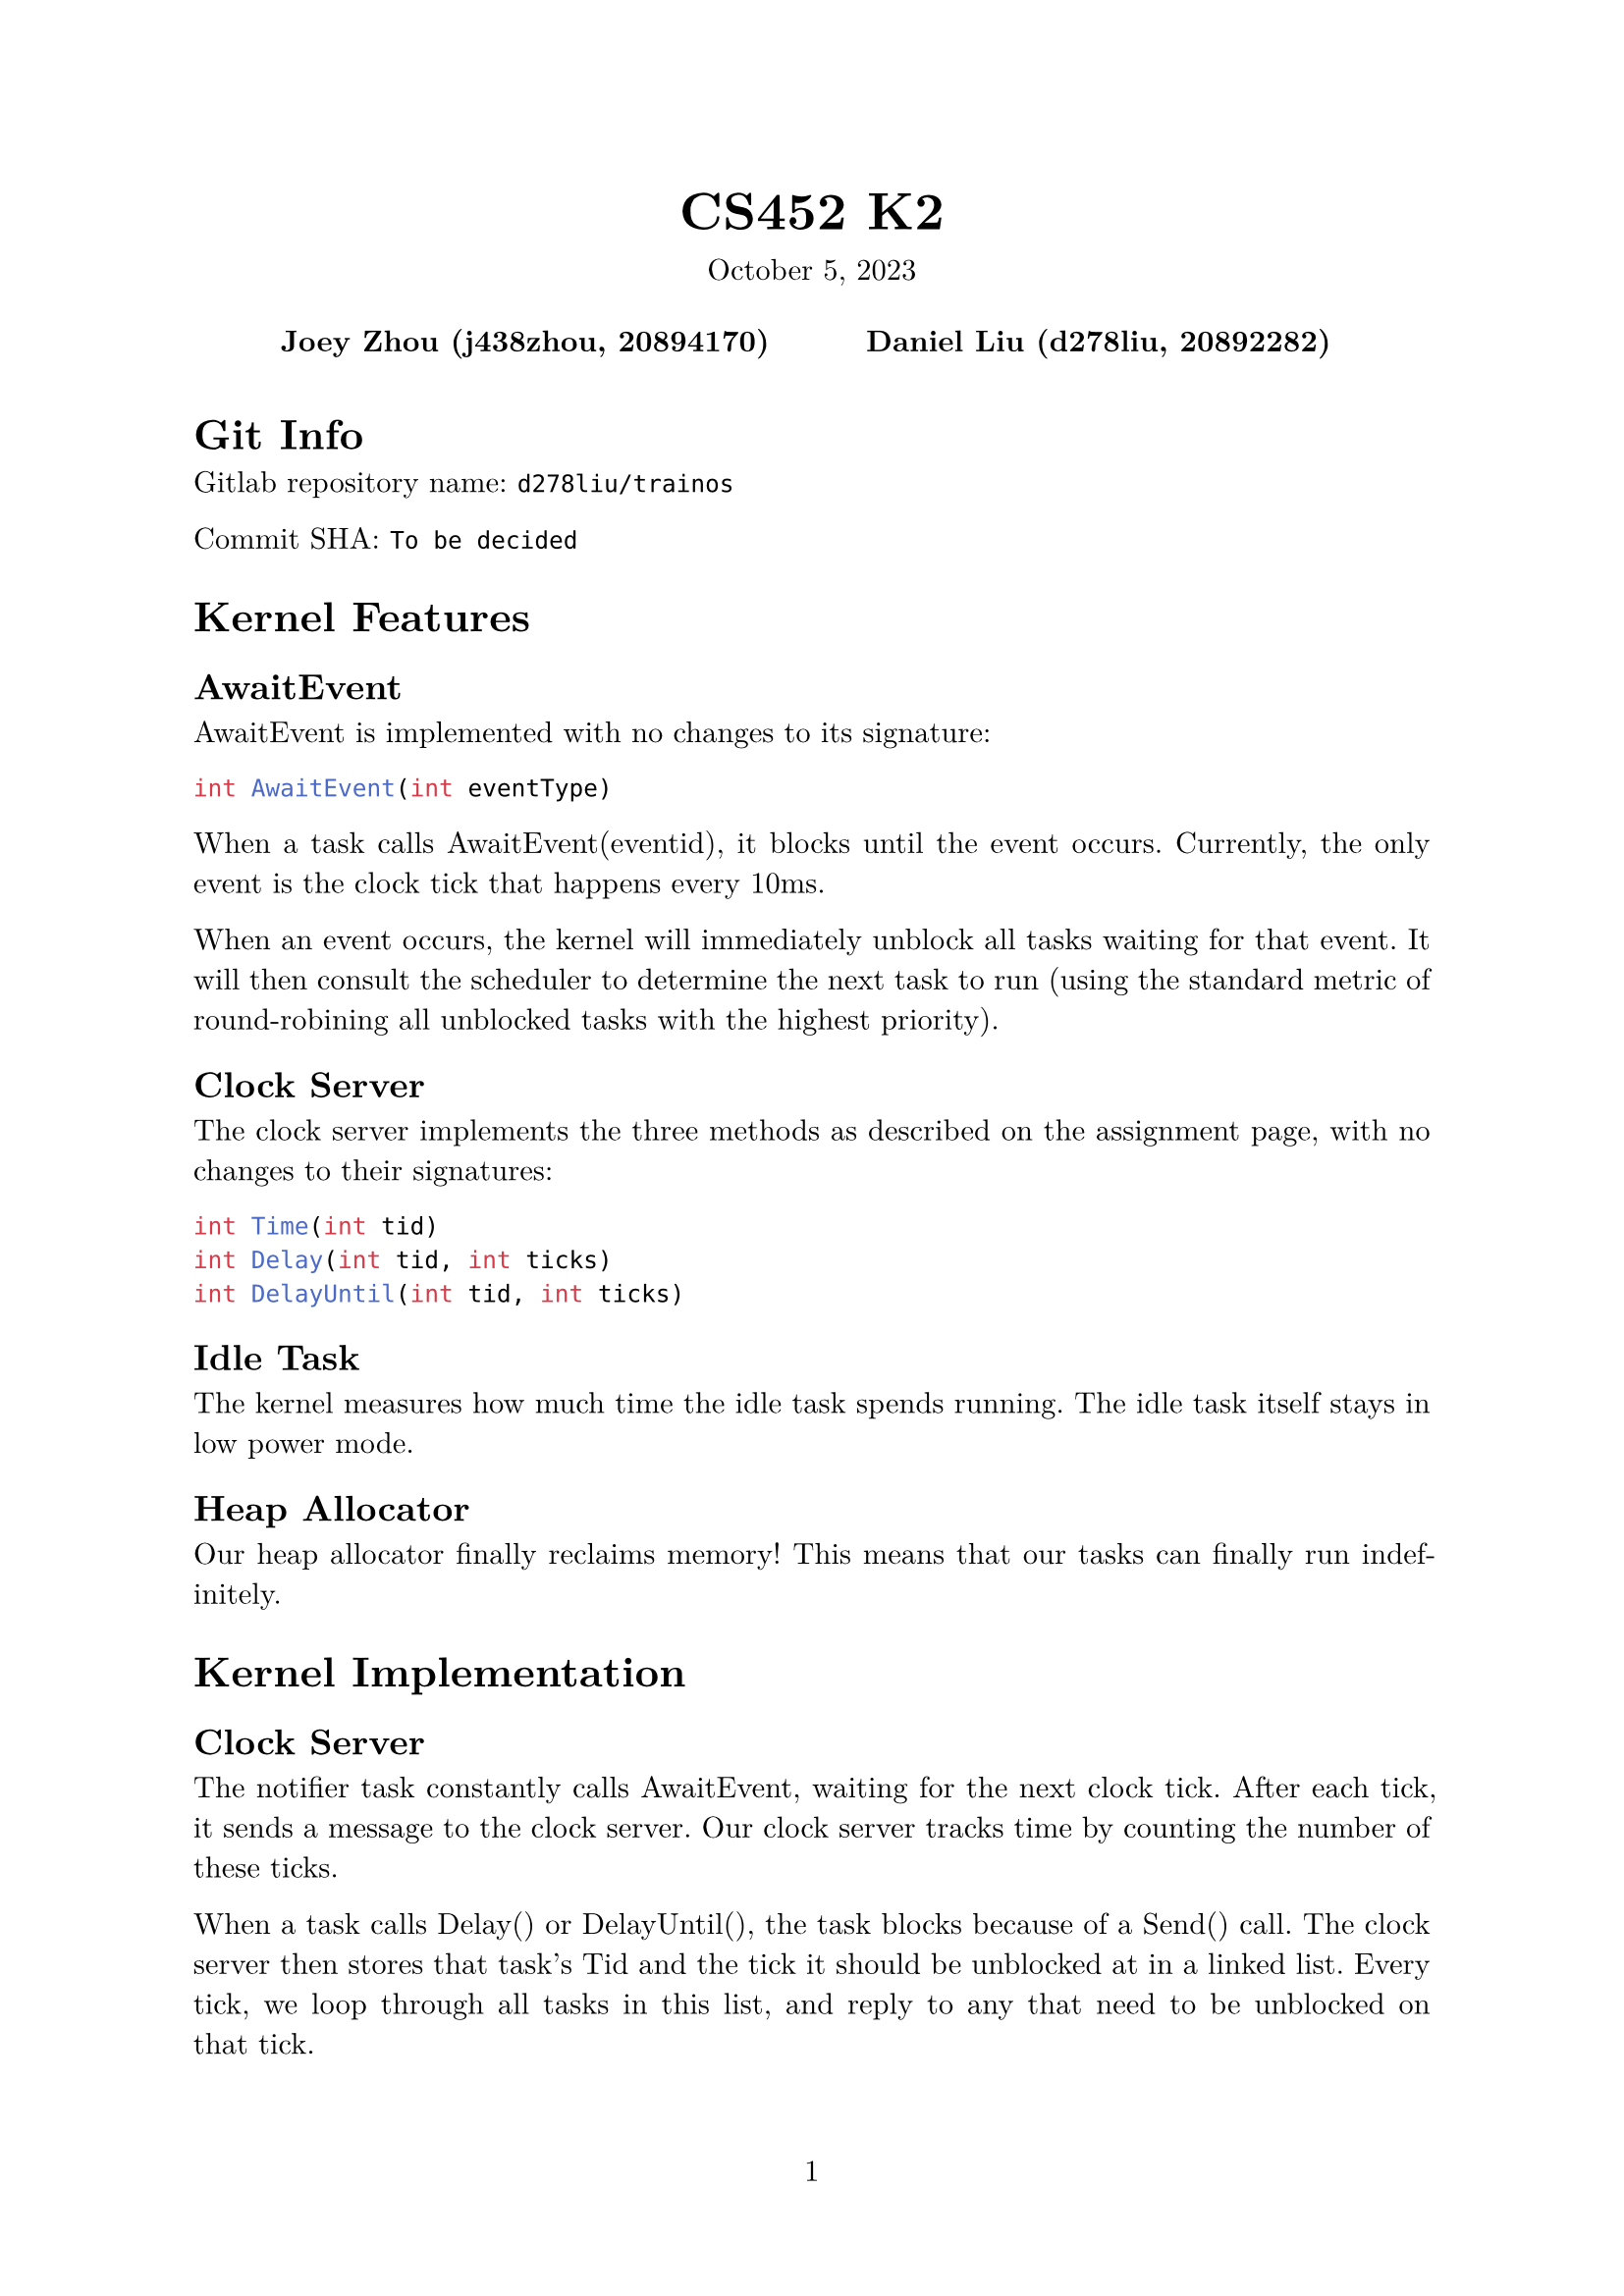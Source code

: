 #let project(title: "", authors: (), date: none, body) = {
  set document(author: authors, title: title)
  set page(numbering: "1", number-align: center)
  set text(font: "New Computer Modern", lang: "en")
  show math.equation: set text(weight: 400)

  align(center)[
    #block(text(weight: 700, 1.75em, title))
    #v(1em, weak: true)
    #date
  ]

  pad(
    top: 0.5em,
    bottom: 0.5em,
    x: 2em,
    grid(
      columns: (1fr,) * calc.min(3, authors.len()),
      gutter: 1em,
      ..authors.map(author => align(center, strong(author))),
    ),
  )

  set par(justify: true)

  body
}

#show: project.with(
  title: "CS452 K2",
  authors: (
    "Joey Zhou (j438zhou, 20894170)",
    "Daniel Liu (d278liu, 20892282)",
  ),
  date: "October 5, 2023",
)

= Git Info

Gitlab repository name: `d278liu/trainos`

Commit SHA: `To be decided`

= Kernel Features

== AwaitEvent

AwaitEvent is implemented with no changes to its signature:
```c
int AwaitEvent(int eventType)
```

When a task calls AwaitEvent(eventid), it blocks until the event occurs.
Currently, the only event is the clock tick that happens every 10ms.

When an event occurs, the kernel will immediately unblock all tasks waiting for that event.
It will then consult the scheduler to determine the next task to run (using the standard metric of round-robining all unblocked tasks with the highest priority).

== Clock Server

The clock server implements the three methods as described on the assignment page, with no changes to their signatures:

```c
int Time(int tid)
int Delay(int tid, int ticks)
int DelayUntil(int tid, int ticks)
```

== Idle Task

The kernel measures how much time the idle task spends running.
The idle task itself stays in low power mode.

== Heap Allocator

Our heap allocator finally reclaims memory!
This means that our tasks can finally run indefinitely.

= Kernel Implementation

== Clock Server

The notifier task constantly calls AwaitEvent, waiting for the next clock tick.
After each tick, it sends a message to the clock server.
Our clock server tracks time by counting the number of these ticks.

When a task calls Delay() or DelayUntil(), the task blocks because of a Send() call.
The clock server then stores that task's Tid and the tick it should be unblocked at in a linked list.
Every tick, we loop through all tasks in this list, and reply to any that need to be unblocked on that tick.

The linked list might be inefficient, but that can be optimized at a later point if necessary.

Note that `Delay(ticks)` is simply implemented as `DelayUntil(current_tick + ticks)`.

== Idle Task

The system clock is used to measure the time spent running, not the clock server.
This is due to inaccuracies when using ticks to measure time.

Whenever we context switch into the idle task, the kernel stores the current time.
Then, when we context switch out of the idle task, we use that stored time to calculate the time we spent in the idle task.
This is done in the kernel rather than the idle task because it is easier to implement.
The idle task itself simply loops the WFI (Wait For Interrupt) instruction indefinitely, entering low power mode until an interrupt occurs.

Every second, we print the percentage of time that the idle task has been running.

= K3 Output

Based on the delays for each task, the outputs are in the following order.
Note that actual ticks printed might be one off from the ticks listed below; this is an expected inaccuracy caused by the way the tasks delay.

#table(
  columns: (auto, auto, auto, auto, auto, auto),
  [Task], [Ticks 1], [Ticks 2], [Ticks 3], [Ticks 4], [Num Delays],
  [8], [10], [], [], [], [1],
  [8], [20], [], [], [], [2],
  [9], [], [23], [], [], [1],
  [8], [30], [], [], [], [3],
  [10], [], [], [33], [], [1],
  [8], [40], [], [], [], [4],
  [9], [], [46], [], [], [2],
  [8], [50], [], [], [], [5],
  [8], [60], [], [], [], [6],
  [10], [], [], [66], [], [2],
  [9], [], [69], [], [], [3],
  [8], [70], [], [], [], [7],
  [11], [], [], [], [71], [1],
  [8], [80], [], [], [], [8],
  [8], [90], [], [], [], [9],
  [9], [], [92], [], [], [4],
  [10], [], [], [99], [], [3],
  [8], [100], [], [], [], [10],
  [8], [110], [], [], [], [11],
  [9], [], [115], [], [], [5],
  [8], [120], [], [], [], [12],
  [8], [130], [], [], [], [13],
  [10], [], [], [132], [], [4],
  [9], [], [138], [], [], [6],
  [8], [140], [], [], [], [14],
  [11], [], [], [], [142], [2],
  [8], [150], [], [], [], [15],
  [8], [160], [], [], [], [16],
  [9], [], [161], [], [], [7],
  [10], [], [], [165], [], [5],
  [8], [170], [], [], [], [17],
  [8], [180], [], [], [], [18],
  [9], [], [184], [], [], [8],
  [8], [190], [], [], [], [19],
  [10], [], [], [198], [], [6],
  [8], [200], [], [], [], [20],
  [9], [], [207], [], [], [9],
  [11], [], [], [], [213], [3]
)
